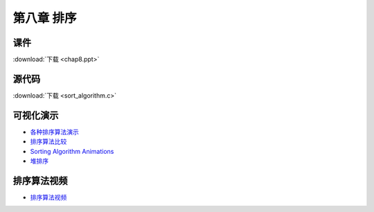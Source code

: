 ***********
第八章 排序
***********

课件
====

:download:`下载 <chap8.ppt>`

源代码
======

:download:`下载 <sort_algorithm.c>`

可视化演示
==========

* `各种排序算法演示 <http://www.cs.usfca.edu/~galles/visualization/ComparisonSort.html>`_
* `排序算法比较 <http://jsdo.it/norahiko/oxIy/fullscreen>`_
* `Sorting Algorithm Animations <http://www.sorting-algorithms.com/>`_
* `堆排序 <http://www.cs.usfca.edu/~galles/visualization/HeapSort.html>`_

排序算法视频
============

* `排序算法视频 <http://cnbeta.com/articles/202221.htm>`_ 
